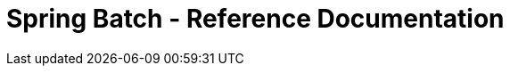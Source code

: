 = Spring Batch - Reference Documentation

:batch-asciidoc: http://docs.spring.io/spring-batch/reference/html/
